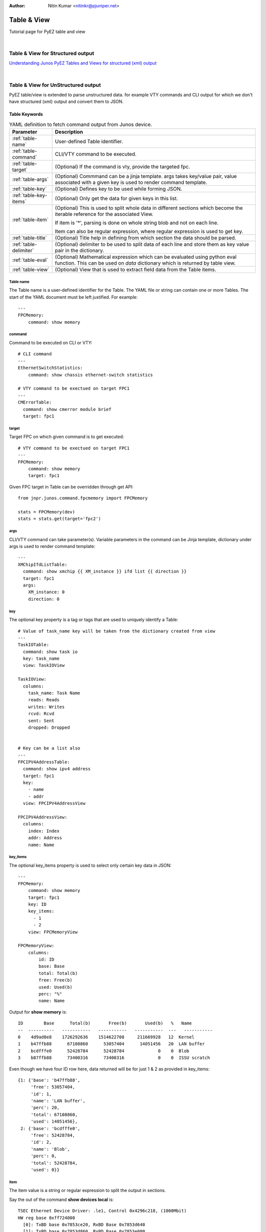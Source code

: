 :Author: Nitin Kumar <nitinkr@pjuniper.net>

************
Table & View
************

Tutorial page for PyEZ table and view

|

Table & View for Structured output
##################################

`Understanding Junos PyEZ Tables and Views for structured (xml) output
<https://www.juniper.net/documentation/en_US/junos-pyez/topics/concept/junos-pyez-tables-and-views-overview.html>`_

|

Table & View for UnStructured output
####################################

PyEZ table/view is extended to parse unstructured data. for example VTY commands
and CLI output for which we don't have structured (xml) output and convert them
to JSON.

Table Keywords
==============

.. table:: YAML definition to fetch command output from Junos device.
   :widths: auto

   ======================    =============================================================
   Parameter                 Description
   ======================    =============================================================
   :ref:`table-name`         User-defined Table identifier.
   :ref:`table-command`      CLI/VTY command to be executed.
   :ref:`table-target`       (Optional) If the command is vty, provide the targeted fpc.
   :ref:`table-args`         (Optional) Commmand can be a jinja template. args takes key/value pair,
                             value associated with a given key is used to render command template.
   :ref:`table-key`          (Optional) Defines key to be used while forming JSON.
   :ref:`table-key-items`    (Optional) Only get the data for given keys in this list.
   :ref:`table-item`         (Optional) This is used to split whole data in different sections which
                             become the iterable reference for the associated View.

                             If item is '*', parsing is done on whole string blob and not on each line.

                             Item can also be regular expression, where regular expression is used to get key.
   :ref:`table-title`        (Optional) Title help in defining from which section the data should be parsed.
   :ref:`table-delimiter`    (Optional) delimiter to be used to split data of each line and store them as key
                             value pair in the dictionary.
   :ref:`table-eval`         (Optional) Mathematical expression which can be evaluated using python eval
                             function. This can be used on `data` dictionary which is returned by table
                             view.                          
   :ref:`table-view`         (Optional) View that is used to extract field data from the Table items.
   ======================    =============================================================

.. _table-name:

Table name
^^^^^^^^^^

The Table name is a user-defined identifier for the Table. The YAML file or
string can contain one or more Tables. The start of the YAML document must be
left justified. For example::

   ---
   FPCMemory:
       command: show memory

.. _table-command:

command
^^^^^^^

Command to be executed on CLI or VTY::

   # CLI command
   ---
   EthernetSwitchStatistics:
       command: show chassis ethernet-switch statistics

   # VTY command to be exectued on target FPC1
   ---
   CMErrorTable:
     command: show cmerror module brief
     target: fpc1

.. _table-target:

target
^^^^^^

Target FPC on which given command is to get executed::

   # VTY command to be exectued on target FPC1
   ---
   FPCMemory:
       command: show memory
       target: fpc1

Given FPC target in Table can be overridden through get API::

   from jnpr.junos.command.fpcmemory import FPCMemory

   stats = FPCMemory(dev)
   stats = stats.get(target='fpc2')

.. _table-args:

args
^^^^

CLI/VTY command can take parameter(s). Variable parameters in the command can be
Jinja template, dictionary under args is used to render command template::

   ---
   XMChipIfdListTable:
     command: show xmchip {{ XM_instance }} ifd list {{ direction }}
     target: fpc1
     args:
       XM_instance: 0
       direction: 0


.. _table-key:

key
^^^^

The optional key property is a tag or tags that are used to uniquely identify a
Table::

   # Value of task_name key will be taken from the dictionary created from view
   ---
   TaskIOTable:
     command: show task io
     key: task_name
     view: TaskIOView

   TaskIOView:
     columns:
       task_name: Task Name
       reads: Reads
       writes: Writes
       rcvd: Rcvd
       sent: Sent
       dropped: Dropped


   # Key can be a list also
   ---
   FPCIPV4AddressTable:
     command: show ipv4 address
     target: fpc1
     key:
       - name
       - addr
     view: FPCIPV4AddressView

   FPCIPV4AddressView:
     columns:
       index: Index
       addr: Address
       name: Name

.. _table-key-items:

key_items
^^^^^^^^^

The optional key_items property is used to select only certain key data in JSON::

   ---
   FPCMemory:
       command: show memory
       target: fpc1
       key: ID
       key_items:
         - 1
         - 2
       view: FPCMemoryView

   FPCMemoryView:
       columns:
           id: ID
           base: Base
           total: Total(b)
           free: Free(b)
           used: Used(b)
           perc: "%"
           name: Name

Output for **show memory** is::

   ID        Base      Total(b)       Free(b)       Used(b)   %   Name
   --  ----------   -----------   -----------   -----------  ---   -----------
   0    4d9ad8e8    1726292636    1514622708     211669928   12  Kernel
   1    b47ffb88      67108860      53057404      14051456   20  LAN buffer
   2    bcdfffe0      52428784      52428784             0    0  Blob
   3    b87ffb88      73400316      73400316             0    0  ISSU scratch

Even though we have four ID row here, data returned will be for just 1 & 2 as
provided in key_items::

   {1: {'base': 'b47ffb88',
        'free': 53057404,
        'id': 1,
        'name': 'LAN buffer',
        'perc': 20,
        'total': 67108860,
        'used': 14051456},
    2: {'base': 'bcdfffe0',
        'free': 52428784,
        'id': 2,
        'name': 'Blob',
        'perc': 0,
        'total': 52428784,
        'used': 0}}

.. _table-item:

item
^^^^
The item value is a string or regular expression to split the output in sections.

Say the out of the command **show devices local** is::

   TSEC Ethernet Device Driver: .le1, Control 0x4296c218, (1000Mbit)
   HW reg base 0xff724000
     [0]: TxBD base 0x7853ce20, RxBD Base 0x7853d640
     [1]: TxBD base 0x7853d860, RxBD Base 0x7853e080
     [2]: TxBD base 0x7853e2a0, RxBD Base 0x785422c0
     [3]: TxBD base 0x785426e0, RxBD Base 0x78544700
   Receive:
     185584608 bytes, 2250212 packets, 0 FCS errors, 0 multicast packets
     107271 broadcast packets, 0 control frame packets
     0 PAUSE frame packets, 0 unknown OP codes
     0 alignment errors, 0 frame length errors
     0 code errors, 0 carrier sense errors
     0 undersize packets, 0 oversize packets
     0 fragments, 0 jabbers, 0 drops
   Receive per queue:
     [0]: 0 bytes, 0 packets, 0 dropped
           0 jumbo, 0 truncated jumbo
     [1]: 0 bytes, 0 packets, 0 dropped
           0 jumbo, 0 truncated jumbo
     [2]: 0 bytes, 0 packets, 0 dropped
           0 jumbo, 0 truncated jumbo
     [3]: 203586808 bytes, 2250219 packets, 0 dropped
           0 jumbo, 0 truncated jumbo
   Transmit:
     288184646 bytes, 2038370 packets, 0 multicast packets
     106531 broadcast packets, 0 PAUSE control frames
     0 deferral packets, 0 excessive deferral packets
     0 single collision packets, 0 multiple collision packets
     0 late collision packets, 0 excessive collision packets
     0 total collisions, 0 drop frames, 0 jabber frames
     0 FCS errors, 0 control frames, 0 oversize frames
     0 undersize frames, 0 fragments frames
   Transmit per queue:
     [0]:   10300254 bytes,        72537 packets
                   0 dropped,          0 fifo errors
     [1]:    4474302 bytes,       106531 packets
                   0 dropped,          0 fifo errors
     [2]:  260203538 bytes,      1857137 packets
                   0 dropped,          0 fifo errors
     [3]:     199334 bytes,         2179 packets
                   0 dropped,          0 fifo errors
   TSEC status counters:
   kernel_dropped:0, rx_large:0 rx_short: 0
   rx_nonoctet: 0, rx_crcerr: 0, rx_overrun: 0
   rx_bsy: 0,rx_babr:0, rx_trunc: 0
   rx_length_errors: 0, rx_frame_errors: 0 rx_crc_errors: 0
   rx_errors: 0, rx_ints: 2250110, collisions: 0
   eberr:0, tx_babt: 0, tx_underrun: 0
   tx_timeout: 0, tx_timeout: 0,tx_window_errors: 0
   tx_aborted_errors: 0, tx_ints: 2038385, resets: 1


   TSEC Ethernet Device Driver: .le3, Control 0x42979220, (1000Mbit)
   HW reg base 0xff726000
     [0]: TxBD base 0x78545720, RxBD Base 0x78545f40
     [1]: TxBD base 0x78546160, RxBD Base 0x78546980
     [2]: TxBD base 0x78546ba0, RxBD Base 0x7854abc0
     [3]: TxBD base 0x7854afe0, RxBD Base 0x7854d000
   Receive:
     0 bytes, 0 packets, 0 FCS errors, 0 multicast packets
     0 broadcast packets, 0 control frame packets
     0 PAUSE frame packets, 0 unknown OP codes
     0 alignment errors, 0 frame length errors
     0 code errors, 0 carrier sense errors
     0 undersize packets, 0 oversize packets
     0 fragments, 0 jabbers, 0 drops
   Receive per queue:
     [0]: 0 bytes, 0 packets, 0 dropped
           0 jumbo, 0 truncated jumbo
     [1]: 0 bytes, 0 packets, 0 dropped
           0 jumbo, 0 truncated jumbo
     [2]: 0 bytes, 0 packets, 0 dropped
           0 jumbo, 0 truncated jumbo
     [3]: 0 bytes, 0 packets, 0 dropped
           0 jumbo, 0 truncated jumbo
   Transmit:
     6817984 bytes, 106531 packets, 0 multicast packets
     106531 broadcast packets, 0 PAUSE control frames
     0 deferral packets, 0 excessive deferral packets
     0 single collision packets, 0 multiple collision packets
     0 late collision packets, 0 excessive collision packets
     0 total collisions, 0 drop frames, 0 jabber frames
     0 FCS errors, 0 control frames, 0 oversize frames
     0 undersize frames, 0 fragments frames
   Transmit per queue:
     [0]:          0 bytes,            0 packets
                   0 dropped,          0 fifo errors
     [1]:    4474302 bytes,       106531 packets
                   0 dropped,          0 fifo errors
     [2]:          0 bytes,            0 packets
                   0 dropped,          0 fifo errors
     [3]:          0 bytes,            0 packets
                   0 dropped,          0 fifo errors
   TSEC status counters:
   kernel_dropped:0, rx_large:0 rx_short: 0
   rx_nonoctet: 0, rx_crcerr: 0, rx_overrun: 0
   rx_bsy: 0,rx_babr:0, rx_trunc: 0
   rx_length_errors: 0, rx_frame_errors: 0 rx_crc_errors: 0
   rx_errors: 0, rx_ints: 0, collisions: 0
   eberr:0, tx_babt: 0, tx_underrun: 0
   tx_timeout: 0, tx_timeout: 0,tx_window_errors: 0
   tx_aborted_errors: 0, tx_ints: 106531, resets: 1


And the table to parse above output, item is used to split them into sections.::

   ---
   DevicesLocalTable:
     command: show devices local
     target: fpc1
     item: 'TSEC Ethernet Device Driver: (\.?\w+),'
     key: name
     view: DevicesLocalView

   DevicesLocalView:
     fields:
       TSEC_status_counters: _TSECStatusCountersTable
       receive_counters: _ReceiveTable
       transmit_per_queue: _TransmitQueueTable

`key` in above table is fetched from the regex group used in item.

**item** Can also be provided as '*' if we dont want each line matching but from
whole output.::

   _ReceiveTable:
     item: '*'
     title: 'Receive:'
     view: _ReceiveView

   _ReceiveView:
     regex:
       bytes: '(\d+) bytes'
       packets: '(\d+) packets'
       FCS_errors: '(\d+) FCS errors'
       broadcast_packets: '(\d+) broadcast packets'


.. _table-title:

title
^^^^^
Title helps in deciding the data to be parsed starting point.::

   _TSECStatusCountersTable:
     item: '*'
     title: 'TSEC status counters:'
     view: _TSECStatusCountersView

   _TSECStatusCountersView:
     regex:
       kernel_dropped: 'kernel_dropped:(\d+)'
       rx_large: 'rx_large:(\d+)'

helps to parse data from::

   TSEC status counters:
   kernel_dropped:0, rx_large:0 rx_short: 0
   rx_nonoctet: 0, rx_crcerr: 0, rx_overrun: 0
   rx_bsy: 0,rx_babr:0, rx_trunc: 0
   rx_length_errors: 0, rx_frame_errors: 0 rx_crc_errors: 0
   rx_errors: 0, rx_ints: 2250110, collisions: 0
   eberr:0, tx_babt: 0, tx_underrun: 0
   tx_timeout: 0, tx_timeout: 0,tx_window_errors: 0
   tx_aborted_errors: 0, tx_ints: 2038385, resets: 1

.. note:: In above table '*' consider whole data as one paragraph.


.. _table-delimiter:

delimiter
^^^^^^^^^

There are some command output which are just key value pairs. They can be split
using given delimiter and converted to JSON. Consider below table::

   ---
   FPCLinkStatTable:
       command: show link stats
       target: fpc1
       delimiter: ":"

Output for command **show links stats**::

   PPP LCP/NCP: 0
   HDLC keepalives: 0
   RSVP: 0
   ISIS: 0
   OSPF Hello: 539156
   OAM:  0
   BFD:  15
   UBFD:  0
   LMI:  0
   LACP: 0
   ETHOAM: 0
   SYNCE:  0
   PTP:  0
   L2TP:  0
   LNS-PPP:  0
   ARP:  4292
   ELMI:  0
   VXLAN MRESOLVE: 0
   Unknown protocol: 42

Using given delimiter ":" output is parsed to get::

   {'ARP': 4292, 'ELMI': 0, 'SYNCE': 0, 'ISIS': 0, 'BFD': 15, 'PPP LCP/NCP': 0,
   'OAM': 0, 'ETHOAM': 0, 'LACP': 0, 'LMI': 0, 'Unknown protocol': 42,
   'UBFD': 0, 'L2TP': 0, 'HDLC keepalives': 0, 'LNS-PPP': 0,
   'OSPF Hello': 539156, 'RSVP': 0, 'VXLAN MRESOLVE': 0, 'PTP': 0}

.. _table-eval:

eval
^^^^

Using eval keyword, we can add extra key/value to the final data returned from Table/View.
value is evaluated from the Mathematical expression provided by the user.
eval expression can use **data** which can be considered as the dictionary returned from
table/view. data should be kept under Jinja template so that PyEZ can replace data with 
dictonary.


.. note:: For more details about python eval function. check this `Link <https://docs.python.org/3/library/functions.html#eval>`_

Examples::

    ---
    CChipLiInterruptStatsTable:
      command: show mqss {{ chip_instance }} li interrupt-stats
      target: NULL
      args:
        chip_instance: 0
      key:
        - li_block
        - name
      view: CChipLiInterruptStatsView
      eval:
        cchip_errors_from_lkup_chip: "reduce(lambda x,y: x+y, [v['interrupts'] for k,v in {{ data }}.items()])"

    CChipLiInterruptStatsView:
      columns:
        li_block: LI Block
        name: Interrupt Name
        interrupts: Number of Interrupts
        last_occurance: Last Occurrence

|

::

    ---
    CChipLiInterruptStatsTable:
      command: show xmchip {{ chip_instance }} li interrupt-stats
      target: NULL 
      args:
        chip_instance: 0
      key:
        - li_block
        - name
      eval:
        cchip_errors_from_lkup_chip: "reduce(lambda x,y: x+y, [v['interrupts'] for k,v in {{ data }}.items()])"
      view: CChipLiInterruptStatsView

    CChipLiInterruptStatsView:
      columns:
        li_block: LI Block
        name: Interrupt Name
        interrupts: Number of Interrupts
        last_occurance: Last Occurrence


eval can be used to calculate multile values::

    ---
    CChipDRDErrTable:
      command: show mqss {{ instance }} drd error-stats
      args:
        instance: 0
      target: NULL 
      key: Interrupt Name
      item: '*'
      view: CChipDRDErrView
      eval:
        cchip_drd_wan_errors: sum([v['interrupt_count_wan'] for k, v in {{ data }}.items() if isinstance(v, dict)])
        cchip_drd_fab_errors: sum([v['interrupt_count_fab'] for k, v in {{ data }}.items() if isinstance(v, dict)])

    CChipDRDErrView:
      regex:
        cchip_drd_wan_timeouts: 'Total WAN reorder ID timeout errors:\s+(\d+)'
        cchip_drd_fab_timeouts: 'Total fabric reorder ID timeout errors:\s+(\d+)'
      columns:
        interrupt_name: Interrupt Name
        interrupt_count_wan: 
          -         Number of
          - Reorder Engine 0
        interrupt_count_fab:
          - Interrupts
          -   Reorder Engine 1

|

::

    ---
    CChipDRDErrTable:
      command: show xmchip {{ instance }} drd error-stats
      args:
        instance: 0
      target: NULL 
      key: Interrupt Name
      item: '*'
      view: CChipDRDErrView
      eval:
        cchip_drd_wan_errors: sum([v['interrupt_count'] for k, v in {{ data }}.items() if k.endswith('_0')])
        cchip_drd_fab_errors: sum([v['interrupt_count'] for k, v in {{ data }}.items() if k.endswith('_1')])
        
    CChipDRDErrView:
      regex:
        cchip_drd_wan_timeouts: 'Total WAN reorder ID timeout errors:\s+(\d+)'
        cchip_drd_fab_timeouts: 'Total fabric reorder ID timeout errors:\s+(\d+)'
      columns:
        interrupt_name: Interrupt Name
        interrupt_count: Number of Interrupts
      filters:
        - interrupt_count


.. _table-view:

view
^^^^^

View is defined how the output from the table to be parsed. Different keyword
which can be used with view is defined in next section. Every view will be
associated with a table.

Example::

   ---
   CMErrorTable:
     command: show cmerror module brief
     target: fpc1
     key: module
     view: CMErrorView

   CMErrorView:
     columns:
       module: Module
       name: Name
       errors: Active Errors

View Keywords
=============

Junos PyEZ Tables select specific data from the command reply from devices running Junos OS.
A Table is associated with a View, which is used to access fields in the Table items.
You associate a Table with a particular View by including the view property in the Table
definition, which takes the View name as its argument.

A View maps your user-defined field names to string elements in the selected Table
items. A View enables you to access specific fields in the output as variables
with properties that can be manipulated in Python. Junos PyEZ handles the extraction
of the data into JSON for unstructured command output.

.. table:: YAML definition to parse command output
   :widths: auto

   ====================    =============================================================
   Parameter               Description
   ====================    =============================================================
   :ref:`view-columns`     (Optional) List of column title as seen in command output
   :ref:`view-regex`       (Optional) List of regular expression to match desired content
   :ref:`view-fields`      (Optional) List of nested tables.
   :ref:`view-exists`      (Optional) If the given statement exists, sets True else False
   :ref:`view-filters`     (Optional) list of column item which should only go to dictionary data
   ====================    =============================================================



.. _view-columns:

columns
^^^^^^^

Consider the case where the output of the command is in row/column format. For
Example **show lkup-asic wedge-client**::

   Wedge poll thread state  : 'Started'
   Total registered clients : 4
   CID         Name PfeInst AscIdx            PPEMask   ZoneMask  RordChk     Mode
   ----------------------------------------------------------------------------------
     0    LUCHIP(0)       0      0 0x0000000000000000 0x000000000000ffff 0x0000f000 Disabled   NORMAL
     1    LUCHIP(4)       0      1 0x0000000000000000 0x000000000000ffff 0x0000f000 Disabled   NORMAL
     2    LUCHIP(8)       0      2 0x0000000000000000 0x000000000000ffff 0x0000f000 Disabled   NORMAL
     3   LUCHIP(12)       0      3 0x0000000000000000 0x000000000000ffff 0x0000f000 Disabled   NORMAL

   Client ID       Curr State    Prev State   Last read
   ------------------------------------------------------
       0              NORMAL        NORMAL     6294337620
       1            DISABLED        NORMAL     6294337620
       2            DISABLED        NORMAL     6294337620
       3            DISABLED        NORMAL     6294337620

And we want to parse the data of second section consisting of client id, curr state,
previous state and last read. We will define table/view with view declares all columns::

   ---
   LUChipStatusTable:
     command: show lkup-asic wedge-client
     target: fpc1
     key: Client ID
     view: LUChipStatusView

   LUChipStatusView:
     columns:
       client_id: Client ID
       curr_state: Curr State
       prev_state: Prev State
       last_read: Last read

Output received will be::

   {0: {'client_id': 0,
        'curr_state': 'NORMAL',
        'last_read': 6294337620,
        'prev_state': 'NORMAL'},
    1: {'client_id': 1,
        'curr_state': 'DISABLED',
        'last_read': 6294337620,
        'prev_state': 'NORMAL'},
    2: {'client_id': 2,
        'curr_state': 'DISABLED',
        'last_read': 6294337620,
        'prev_state': 'NORMAL'},
    3: {'client_id': 3,
        'curr_state': 'DISABLED',
        'last_read': 6294337620,
        'prev_state': 'NORMAL'}}

.. note:: In columns we need to provide all column title to help parse the data.


There are situation when column title are spread across multiple line. In such 
cases columns keys element should be list of words corresponding to their columns.

For command ``show cmerror module brief`` with cli output::

  -------------------------------------------------------------------------
  Module  Name              Active Errors  PFE       Callback    ModuleData
                                          Specific  Function              
  -------------------------------------------------------------------------
  1       PQ3 Chip          0              Yes       0x00000000  0x00000000
  2       Host Loopback     0              No        0x00000000  0x464295b0
  3       CM[0]             0              No        0x41f550f0  0x462f767c


Table/View to parse above output::

  ---
  CMErrorTable:
    command: show cmerror module brief dummy multiline
    target: Null
    key: module
    view: CMErrorView

  CMErrorView:
    columns:
      module: Module
      name: Name
      errors: Active Errors
      pfe:
        - PFE
        - Specific
      callback:
        - Callback
        - Function
      data: ModuleData

Similarly for command ``show mqss 0 fi interrupt-stats`` with cli output::

  FI interrupt statistics
  -----------------------

  --------------------------------------------------------------------------------------
  Stream  Total RLIM  Total       Cell timeout  Total Reorder  Total cell   Total number
          request     PT/MALLOC   Ignored       cell timeout   drops in     of times
          counter     Usemeter                  errors         secure mode  entered into
          saturation  Drops                                                 secure mode
  --------------------------------------------------------------------------------------
  36      0           0           1             1              0            0
  128     0           0           1             49             0            0
  142     0           0           1             53             0            0
  --------------------------------------------------------------------------------------
  --------------------------------------------------------------------------
  Stream  Stream reconfiguration  Total Error  Total Late  Total CRC Errored
          count due to pointers   Cells        Cells       Packets
          stalled in secure mode
  --------------------------------------------------------------------------
  36      0                       0            1           0
  --------------------------------------------------------------------------

Table/View to parse above output::

  CChipFiStatsTable:
    command: show mqss {{ chip_instance }} fi interrupt-stats
    target: fpc8
    args:
      chip_instance: 0
    key: Stream
    view: CChipFiStatsView

  CChipFiStatsView:
    columns:
      stream: Stream
      req_sat:
        - Total RLIM
        - request
        - counter
        - saturation
      cchip_fi_malloc_drops:
        - Total
        - PT/MALLOC
        - Usemeter
        - Drops
      cell_timeout_ignored:
        - Cell timeout
        - Ignored
      cchip_fi_cell_timeout:
        - Total Reorder
        - cell timeout
        - errors
      drops_in_secure:
        - Total cell
        - drops in
        - secure mode
      times_in_secure:
        - Total number
        - of times
        - entered into
        - secure mode


.. _view-regex:

regex
^^^^^
list of regular expression which combined together should match one line.
consider command output for ``show icmp statistics``

::

    ICMP Statistics:
              0 requests
              0 throttled
              0 network unreachables
              0 ttl expired
              0 redirects
              0 mtu exceeded
              0 source route denials
              0 filter prohibited
              0 other unreachables
              0 parameter problems
              0 ttl captured
              0 icmp/option handoffs
              0 igmp v1 handoffs
              0 tag te requests
              0 tag te to RE

    ICMP Errors:
              0 unknown unreachables
              0 unsupported ICMP type
              0 unprocessed redirects
              0 invalid ICMP type
              0 invalid protocol
              0 bad input interface
              0 bad route lookup
              0 bad nh lookup
              0 bad cf mtu
              0 runts

    ICMP Discards:
              0 multicasts
              0 bad source addresses
              0 bad dest addresses
              0 IP fragments
              0 ICMP errors
              0 unknown originators

    ICMP Debug Messages:
              0 throttled

    ICMP Rate Limit Settings:
            500 pps per iff
            1000 pps total

Here datas are under different title and data is numbers + word(s).
Hence the below table/view use regular expression to parse key (numbers)
and value (words). 

Table/View::

    ---
    ICMPStatsTable:
      command: show icmp statistics
      target: fpc1
      view: ICMPStatsView

    ICMPStatsView:
      fields:
        discards: _ICMPDiscardsTable
        errors: _ICMPErrorsTable
        rate: _ICMPRateTable

    _ICMPDiscardsTable:
      title: ICMP Discards
      key: name
      view: _ICMPDiscardsView

    _ICMPDiscardsView:
      regex:
        value: \d+
        name: '(\w+(\s\w+)*)'

    _ICMPErrorsTable:
      title: ICMP Errors
      key: name
      view: _ICMPErrorsView

    _ICMPErrorsView:
      regex:
        error: numbers
        name: words

    _ICMPRateTable:
      title: ICMP Rate Limit Settings
      key: name
      view: _ICMPRateView

    _ICMPRateView:
      regex:
        rate: numbers
        name: words

Check _ICMPDiscardsTable and _ICMPDiscardsView. *title* (ICMP Discards) under 
_ICMPDiscardsTable is used to get to the starting point for parsing.
value and name are the keys and corresponding regex value is combined to parse
each line. Also in such data key cannot be value, so we can select right hand 
side data *name* as the key. 

We also define some inbuilt keywords which can be used in place of regular
expression. Check _ICMPErrorsView. Below are the list of inbuilt keywords and 
corresponding expression used.

* **numbers** = (pp.Word(pp.nums) + pp.Optional(pp.Literal('.') + pp.Word(pp.nums))).setParseAction(lambda i: ''.join(i))
* **hex_numbers** = pp.OneOrMore(pp.Word(pp.nums, min=1)) & pp.OneOrMore(pp.Word('abcdefABCDEF', min=1))
* **word** = pp.Word(pp.alphanums) | pp.Word(pp.alphas)
* **words** = (pp.OneOrMore(word)).setParseAction(lambda i: ' '.join(i))
* **percentage** = pp.Word(pp.nums) + pp.Literal('%')
* **printables** = pp.OneOrMore(pp.Word(pp.printables))

Here **pp** is coming from (import pyparsing as pp)

When table :ref:`table-item` is proved, regex is used on the splitted items.
Say when item is * regex is used on whole string blob and not combined to parse
each line. For example check the output of command ``show ithrottle id 0``::

    SENT: Ukern command: show ithrottle id 0

    ID  Usage %  Cfg State  Oper State     Name
    --  -------  ---------  ----------   --------
      0     50.0       1           1      TOE ithrottle

    Throttle Times:             In hptime ticks     In ms
                                ---------------     ------
      Timer Interval                     333333     5.000
      Allowed time                       166666     2.500
      Allowed excess                       8333     0.125
      Start time                      488655082     n/a
      Run time this interval                  0     0.000
      Deficit                                 0     0.000
      Run time max                        17712     0.266
      Run time total               144154525761     2162317

    Min Usage Perc:    25.0
    Max Usage Perc:    50.0
    AdjustUsageEnable: 1

    Throttle Stats:
      Starts    : 65708652
      Stops     : 65708652
      Checks    : 124149442
      Enables   : 0
      Disables  : 0
      AdjUp     : 6
      AdjDown   : 4

Table/View used for parsing above output::

    IthrottleIDTable:
      command: show ithrottle id {{ id }}
      args:
        id: 0
      item: '*'
      target: fpc1
      view: IthrottleIDView

    IthrottleIDView:
      regex:
        min_usage: 'Min Usage Perc:    (\d+\.\d+)'
        max_usage: 'Max Usage Perc:    (\d+\.\d+)'
        usg_enable: 'AdjustUsageEnable: (\d)'
      fields:
        throttle_stats: _ThrottleStatsTable

    _ThrottleStatsTable:
        title: Throttle Stats
        delimiter: ":"

Here item is \*, hence whole string blob is used to search for given regular expressions.

output::

    {'max_usage': 50.0,
    'min_usage': 25.0,
    'throttle_stats': {'AdjDown': 4,
                        'AdjUp': 6,
                        'Checks': 124149442,
                        'Disables': 0,
                        'Enables': 0,
                        'Starts': 65708652,
                        'Stops': 65708652},
    'usg_enable': 1}

.. note:: grouping is used to get specific data from regex expression. For example. (\d+\.\d+) is used to get the float value from string search expression. if we change expression to **Max Usage Perc:    (\d+)\.\d+** we will get integer part only.


.. _view-fields:

fields
^^^^^^

Where the command output has different sections of data which need different logic
to parse those subset of data, we can define nested tables under fields section.

For command ``show xmchip 0 pt stats`` we have 2 section of data::

        SENT: Ukern command: show xmchip 0 pt stats


        WAN PT statistics (Index 0)
        ---------------------------

        PCT entries used by all WI-1 streams         : 0
        PCT entries used by all WI-0 streams         : 0
        PCT entries used by all LI streams           : 0
        CPT entries used by all multicast packets    : 0
        CPT entries used by all WI-1 streams         : 0
        CPT entries used by all WI-0 streams         : 0
        CPT entries used by all LI streams           : 0

        Fabric PT statistics (Index 1)
        ------------------------------

        PCT entries used by all FI streams           : 0
        PCT entries used by all WI (Unused) streams  : 0
        PCT entries used by all LI streams           : 0
        CPT entries used by all multicast packets    : 0
        CPT entries used by all FI streams           : 0
        CPT entries used by all WI (Unused) streams  : 0
        CPT entries used by all LI streams           : 0

So we defined fields with two nested table each used to parse different subset
of data::

        ---
        XMChipStatsTable:
          command: show xmchip 0 pt stats
          target: fpc1
          view: XMChipStatsView

        XMChipStatsView:
          fields:
            wan_pt_stats: _WANPTStatTable
            fabric_pt_stats: _FabricPTStatTable

        _WANPTStatTable:
          title: WAN PT statistics (Index 0)
          delimiter: ":"

        _FabricPTStatTable:
          title: Fabric PT statistics (Index 1)
          delimiter: ":"

Output::

  {'fabric_pt_stats': {'CPT entries used by all FI streams': 0,
                      'CPT entries used by all LI streams': 0,
                      'CPT entries used by all WI (Unused) streams': 0,
                      'CPT entries used by all multicast packets': 0,
                      'PCT entries used by all FI streams': 0,
                      'PCT entries used by all LI streams': 0,
                      'PCT entries used by all WI (Unused) streams': 0},
  'wan_pt_stats': {'CPT entries used by all LI streams': 0,
                    'CPT entries used by all WI-0 streams': 0,
                    'CPT entries used by all WI-1 streams': 0,
                    'CPT entries used by all multicast packets': 0,
                    'PCT entries used by all LI streams': 0,
                    'PCT entries used by all WI-0 streams': 0,
                    'PCT entries used by all WI-1 streams': 0}}

Another example using command output for ``show ttp statistics``::

    SENT: Ukern command: show ttp statistics

    TTP Statistics:
                       Receive    Transmit
                    ----------  ----------
     L2 Packets           4292     1093544
     L3 Packets         542638           0
     Drops                   0           0
     Netwk Fail              0           0
     Queue Drops             0           0
     Unknown                 0           0
     Coalesce                0           0
     Coalesce Fail           0           0

    TTP Transmit Statistics:
                       Queue 0     Queue 1     Queue 2    Queue 3
                    ----------  ----------  ----------  ----------
     L2 Packets        1093544           0           0           0
     L3 Packets              0           0           0           0

    TTP Receive Statistics:
                       Control        High      Medium         Low     Discard
                    ----------  ----------  ----------  ----------  ----------
     L2 Packets              0           0        4292           0           0
     L3 Packets              0      539172        3466           0           0
     Drops                   0           0           0           0           0
     Queue Drops             0           0           0           0           0
     Unknown                 0           0           0           0           0
     Coalesce                0           0           0           0           0
     Coalesce Fail           0           0           0           0           0

    TTP Receive Queue Sizes:
     Control Plane : 0 (max is 4473)
     High          : 0 (max is 4473)
     Medium        : 0 (max is 4473)
     Low           : 0 (max is 2236)

    TTP Transmit Queue Size: 0 (max is 6710)

Table/View used to parse above output using nested table/view under fields::

    ---
    FPCTTPStatsTable:
      command: show ttp statistics
      target: fpc2
      view: FPCTTPStatsView

    FPCTTPStatsView:
      fields:
        TTPStatistics: _FPCTTPStatisticsTable
        TTPTransmitStatistics: _FPCTTPTransmitStatisticsTable
        TTPReceiveStatistics: _FPCTTPReceiveStatisticsTable
        TTPQueueSizes: _FPCTTPQueueSizesTable

    _FPCTTPStatisticsTable:
      title: TTP Statistics
      view: _FPCTTPStatisticsView

    _FPCTTPStatisticsView:
      columns:
        rcvd: Receive
        tras: Transmit

    _FPCTTPTransmitStatisticsTable:
      title: TTP Transmit Statistics
      view: _FPCTTPTransmitStatisticsView

    _FPCTTPTransmitStatisticsView:
      columns:
        queue0: Queue 0
        queue1: Queue 1
        queue2: Queue 2
        queue3: Queue 3
      filters:
        - queue2

    _FPCTTPReceiveStatisticsTable:
      title: TTP Receive Statistics
      key: name
      key_items:
        - Coalesce
      view: _FPCTTPReceiveStatisticsView

    _FPCTTPReceiveStatisticsView:
      columns:
        control: Control
        high: High
        medium: Medium
        low: Low
        discard: Discard

    _FPCTTPQueueSizesTable:
      title: TTP Receive Queue Sizes
      delimiter: ":"

Output::

    {'TTPQueueSizes': {'Control Plane': '0 (max is 4473)',
                       'High': '0 (max is 4473)',
                       'Low': '0 (max is 2236)',
                       'Medium': '0 (max is 4473)'},
     'TTPReceiveStatistics': {'Coalesce': {'control': 0,
                                           'discard': 0,
                                           'high': 0,
                                           'low': 0,
                                           'medium': 0,
                                           'name': 'Coalesce'}},
     'TTPStatistics': {'Coalesce': {'name': 'Coalesce', 'rcvd': 0, 'tras': 0},
                       'Coalesce Fail': {'name': 'Coalesce Fail',
                                         'rcvd': 0,
                                         'tras': 0},
                       'Drops': {'name': 'Drops', 'rcvd': 0, 'tras': 0},
                       'L2 Packets': {'name': 'L2 Packets',
                                      'rcvd': 0,
                                      'tras': 7468},
                       'L3 Packets': {'name': 'L3 Packets', 'rcvd': 0, 'tras': 0},
                       'Netwk Fail': {'name': 'Netwk Fail',
                                      'rcvd': 0,
                                      'tras': 173},
                       'Queue Drops': {'name': 'Queue Drops',
                                       'rcvd': 0,
                                       'tras': 0},
                       'Unknown': {'name': 'Unknown', 'rcvd': 0, 'tras': 0}},
     'TTPTransmitStatistics': {'L2 Packets': {'queue2': 0},
                               'L3 Packets': {'queue2': 0}}}

.. note:: fields in unstructured table/view is different compared to rpc based table/view. For RPC, fields are xpath tags.


.. _view-exists:


exists
^^^^^^

If we just need to check if the given string statement is present or not in the
command output. we can use ``exists`` option. For example

For command output of ``show host_loopback status-summary``::

    SENT: Ukern command: show host_loopback status-summary

    Host Loopback Toolkit Status Summary:

    No detected wedges

    No toolkit errors


Table/View defined::

    ---
    HostlbStatusSummaryTable:
      command: show host_loopback status-summary
      target: fpc1
      view: HostlbStatusSummaryView

    HostlbStatusSummaryView:
      exists:
        no_detected_wedges: No detected wedges
        no_toolkit_errors: No toolkit errors

Output::

    {'no_detected_wedges': True, 'no_toolkit_errors': True}

.. _view-filters:

filters
^^^^^^^

When we are interested in only few keys from the parsed output, we can filter
filter out the desired key/value using filters. Filters takes a list of keys
from columns items. Final output dictionary should only consist of items listed
in filters per iteration of view output.

Consider below table/view::

   ---
   CMErrorTable:
     command: show cmerror module brief
     target: fpc1
     key:
       - module
     view: CMErrorView

   CMErrorView:
     columns:
       module: Module
       name: Name
       errors: Active Errors
     filters:
       - errors

Output from command ``show cmerror module brief``::

   ---------------------------------------
   Module  Name              Active Errors
   ---------------------------------------
   1       PQ3 Chip          0
   2       Host Loopback     0
   3       CM[0]             0
   4       LUCHIP(0)         0
   5       TOE-LU-0:0:0      0
   6       LUCHIP(4)         0
   7       TOE-LU-0:1:0      0
   8       LUCHIP(8)         0
   9       TOE-LU-0:2:0      0
   10      LUCHIP(12)        0
   11      TOE-LU-0:3:0      0
   12      XMCHIP(0)         0
   13      TOE-XM-0:0:0      0
   14      MPC               0
   15      GE Switch         0
   16      PMB               0
   17      JNH               0
   18      PRECL:0:XM:0      0
   19      PRECL:1:XM:0      0


Output::

   {1: {'errors': 0}, 2: {'errors': 0}, 3: {'errors': 0}, 4: {'errors': 0},
   5: {'errors': 0}, 6: {'errors': 0}, 7: {'errors': 0}, 8: {'errors': 0},
   9: {'errors': 0}, 10: {'errors': 0}, 11: {'errors': 0}, 12: {'errors': 0},
   13: {'errors': 0}, 14: {'errors': 0}, 15: {'errors': 0}, 16: {'errors': 0},
   17: {'errors': 0}, 18: {'errors': 0}, 19: {'errors': 0}}